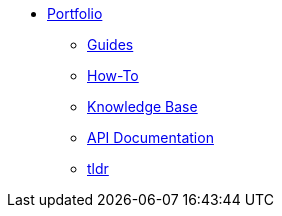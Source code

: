 * xref:ROOT:portfolio.adoc[Portfolio]
** xref:guides.adoc[Guides]
** xref:howtos.adoc[How-To]
** xref:knowledge.adoc[Knowledge Base]
** xref:apidoc.adoc[API Documentation]
** xref:tldr.adoc[tldr]